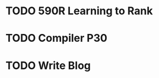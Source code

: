 * TODO 590R Learning to Rank

* TODO Compiler P30

* TODO Write Blog
  SCHEDULED: <2018-10-23 Tue>




